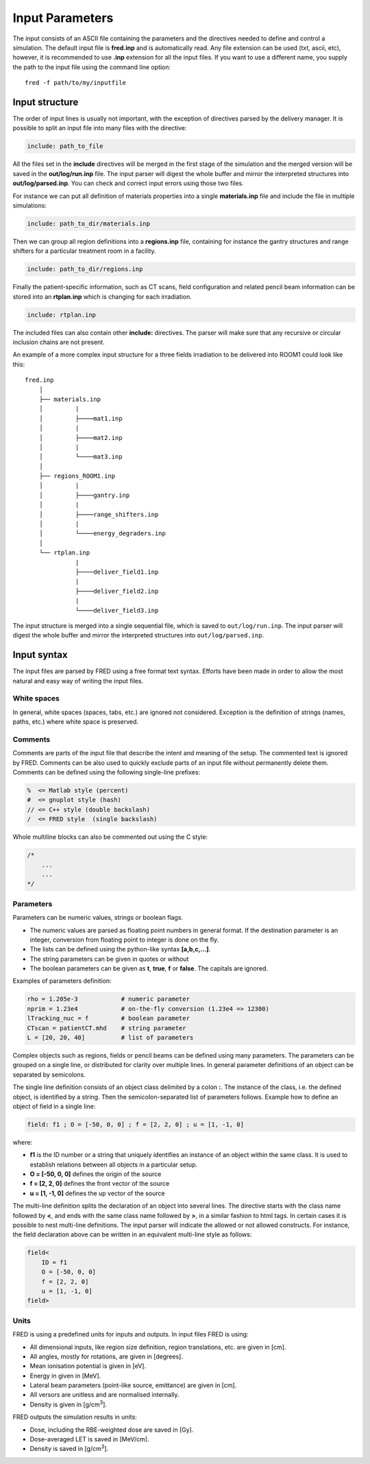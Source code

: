 Input Parameters
=================================

The input consists of an ASCII file containing the parameters and the directives needed to define and control a simulation.
The default input file is **fred.inp** and is automatically read. Any file extension can be used (txt, ascii, etc), however, it is recommended to use **.inp** extension for all the input files.
If you want to use a different name, you supply the path to the input file using the command line option::

    fred -f path/to/my/inputfile


Input structure
------------------------------------------------------

The order of input lines is usually not important, with the exception of directives parsed by the delivery manager.
It is possible to split an input file into many files with the directive:

.. code-block:: python

    include: path_to_file

All the files set in the **include** directives will be merged in the first stage of the simulation and the merged version will be saved in the **out/log/run.inp** file. The input parser will digest the whole buffer and mirror the interpreted structures into **out/log/parsed.inp**. You can check and correct input errors using those two files.

For instance we can put all definition of materials properties into a single **materials.inp** file and include the file in multiple simulations:

.. code-block:: python

    include: path_to_dir/materials.inp

Then we can group all region definitions into a **regions.inp** file, containing for instance the gantry structures and range shifters for a particular treatment room in a facility.

.. code-block:: python

    include: path_to_dir/regions.inp

Finally the patient-specific information, such as CT scans, field configuration and related pencil beam information can be stored into an **rtplan.inp** which is changing for each irradiation.

.. code-block:: python

    include: rtplan.inp

The included files can also contain other **include:** directives. The parser will make sure that any recursive or circular inclusion chains are not present.

An example of a more complex input structure for a three fields irradiation to be delivered into ROOM1 could look like this::

    fred.inp
        │
        ├── materials.inp
        │         |
        │         ├────mat1.inp
        │         |
        │         ├────mat2.inp
        │         |
        │         └────mat3.inp
        │
        ├── regions_ROOM1.inp
        │         |
        │         ├────gantry.inp
        │         |
        │         ├────range_shifters.inp
        │         |
        │         └────energy_degraders.inp
        │
        └── rtplan.inp
                  |
                  ├────deliver_field1.inp
                  |
                  ├────deliver_field2.inp
                  |
                  └────deliver_field3.inp


The input structure is merged into a single sequential file, which is saved to ``out/log/run.inp``. The input parser will digest the whole buffer and mirror the interpreted structures into ``out/log/parsed.inp``.



Input syntax
------------------------------------------------------

The input files are parsed by FRED using a free format text syntax. Efforts have been made in order to allow the most natural and easy way of writing the input files.

White spaces
````````````````````````````````````````````

In general, white spaces (spaces, tabs, etc.) are ignored not considered. Exception is the definition of strings (names, paths, etc.) where white space is preserved.


Comments
````````````````````````````````````````````

Comments are parts of the input file that describe the intent and meaning of the setup. The commented text is ignored by FRED. Comments can be also used to quickly exclude parts of an input file without permanently delete them. Comments can be defined using the following single-line prefixes:

.. code-block:: none

    %  <= Matlab style (percent)
    #  <= gnuplot style (hash)
    // <= C++ style (double backslash)
    /  <= FRED style  (single backslash)

Whole multiline blocks can also be commented out using the C style:

.. code-block:: c

    /*
        ...
        ...
    */



Parameters
````````````````````````````````````````````
Parameters can be numeric values, strings or boolean flags.

- The numeric values are parsed as floating point numbers in general format. If the destination parameter is an integer, conversion from floating point to integer is done on the fly.
- The lists can be defined using the python-like syntax **[a,b,c,...]**.
- The string parameters can be given in quotes or without
- The boolean parameters can be given as **t**, **true**, **f** or **false**. The capitals are ignored.

Examples of parameters definition:

.. code-block:: python

    rho = 1.205e-3            # numeric parameter
    nprim = 1.23e4            # on-the-fly conversion (1.23e4 => 12300)
    lTracking_nuc = f         # boolean parameter
    CTscan = patientCT.mhd    # string parameter
    L = [20, 20, 40]          # list of parameters

Complex objects such as regions, fields or pencil beams can be defined using many parameters. The parameters can be grouped on a single line, or distributed for clarity over multiple lines. In general parameter definitions of an object can be separated by semicolons.

The single line definition consists of an object class delimited by a colon **:**. The instance of the class, i.e. the defined object, is identified by a string. Then the semicolon-separated list of parameters follows. Example how to define an object of field in a single line:

.. code-block:: python

    field: f1 ; O = [-50, 0, 0] ; f = [2, 2, 0] ; u = [1, -1, 0]

where:

- **f1** is the ID number or a string that uniquely identifies an instance of an object within the same class. It is used to establish relations between all objects in a particular setup.
- **O = [-50, 0, 0]** defines the origin of the source
- **f = [2, 2, 0]** defines the front vector of the source
- **u = [1, -1, 0]** defines the up vector of the source

The multi-line definition splits the declaration of an object into several lines. The directive starts with the class name followed by **<**, and ends with the same class name followed by **>**, in a similar fashion to html tags. In certain cases it is possible to nest multi-line definitions. The input parser will indicate the allowed or not allowed constructs. For instance, the field declaration above can be written in an equivalent multi-line style as follows:


.. code-block:: python

    field<
        ID = f1
        O = [-50, 0, 0]
        f = [2, 2, 0]
        u = [1, -1, 0]
    field>

Units
````````````````````````````````````````````
FRED is using a predefined units for inputs and outputs. In input files FRED is using:

- All dimensional inputs, like region size definition, region translations, etc. are given in [cm].
- All angles, mostly for rotations, are given in [degrees].
- Mean ionisation potential is given in [eV].
- Energy in given in [MeV].
- Lateral beam parameters (point-like source, emittance) are given in [cm].
- All versors are unitless and are normalised internally.
- Density is given in [g/cm\ :sup:`3`].

FRED outputs the simulation results in units:

- Dose, including the RBE-weighted dose are saved in [Gy].
- Dose-averaged LET is saved in [MeV/cm].
- Density  is saved in [g/cm\ :sup:`3`].
